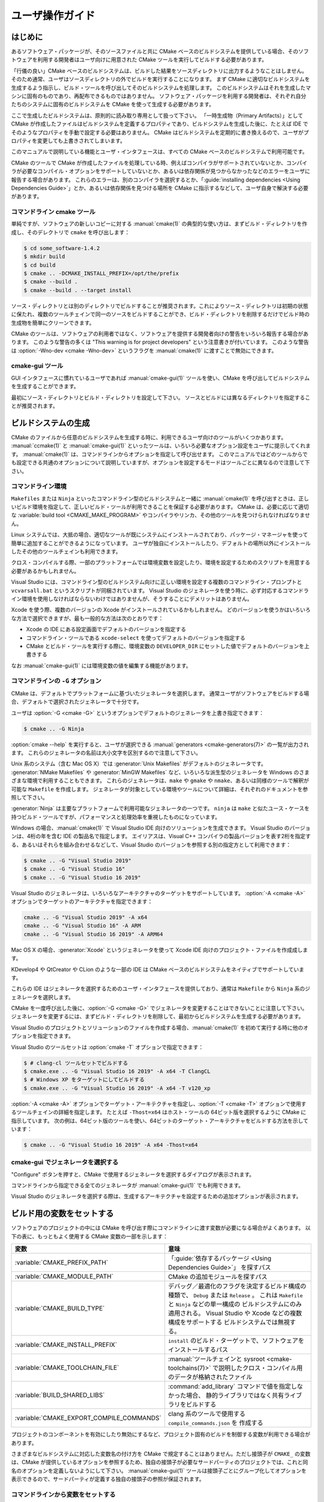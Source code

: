 ユーザ操作ガイド
****************

.. only:: html

   .. contents::

はじめに
========

あるソフトウェア・パッケージが、そのソースファイルと共に CMake ベースのビルドシステムを提供している場合、そのソフトウェアを利用する開発者はユーザ向けに用意された CMake ツールを実行してビルドする必要があります。

「行儀の良い」CMake ベースのビルドシステムは、ビルドした結果をソースディレクトリに出力するようなことはしません。そのため通常、ユーザはソースディレクトリの外でビルドを実行することになります。
まず CMake に適切なビルドシステムを生成するよう指示し、ビルド・ツールを呼び出してそのビルドシステムを処理します。
このビルドシステムはそれを生成したマシンに固有のものであり、再配布できるものではありません。
ソフトウェア・パッケージを利用する開発者は、それぞれ自分たちのシステムに固有のビルドシステムを CMake を使って生成する必要があります。

ここで生成したビルドシステムは、原則的に読み取り専用として扱って下さい。
「一時生成物（Primary Artifacts）」として CMake が作成したファイルはビルドシステムを定義するプロパティであり、ビルドシステムを生成した後に、たとえば IDE でそのようなプロパティを手動で設定する必要はありません。
CMake はビルドシステムを定期的に書き換えるので、ユーザがプロパティを変更しても上書きされてしまいます。

このマニュアルで説明している機能とユーザ・インタフェースは、すべての CMake ベースのビルドシステムで利用可能です。

CMake のツールで CMake が作成したファイルを処理している時、例えばコンパイラがサポートされていないとか、コンパイラが必要なコンパイル・オプションをサポートしていないとか、あるいは依存関係が見つからなかったなどのエラーをユーザに報告する場合があります。
これらのエラーは、別のコンパイラを選択するとか、「:guide:`installing dependencies <Using Dependencies Guide>`」とか、あるいは依存関係を見つける場所を CMake に指示するなどして、ユーザ自身で解決する必要があります。

コマンドライン cmake ツール
----------------------------

単純ですが、ソフトウェアの新しいコピーに対する :manual:`cmake(1)` の典型的な使い方は、まずビルド・ディレクトリを作成し、そのデレクトリで ``cmake`` を呼び出します：

.. code-block:: console

  $ cd some_software-1.4.2
  $ mkdir build
  $ cd build
  $ cmake .. -DCMAKE_INSTALL_PREFIX=/opt/the/prefix
  $ cmake --build .
  $ cmake --build . --target install

ソース・ディレクトリとは別のディレクトリでビルドすることが推奨されます。これによりソース・ディレクトリは初期の状態に保たれ、複数のツールチェインで同一のソースをビルドすることができ、ビルド・ディレクトリを削除するだけでビルド時の生成物を簡単にクリーンできます。

CMake のツールは、ソフトウェアの利用者ではなく、ソフトウェアを提供する開発者向けの警告をいろいろ報告する場合があります。
このような警告の多くは "This warning is for project developers" という注意書きが付いています。
このような警告は :option:`-Wno-dev <cmake -Wno-dev>` というフラグを :manual:`cmake(1)` に渡すことで無効にできます。

cmake-gui ツール
----------------

GUI インタフェースに慣れているユーザであれば :manual:`cmake-gui(1)` ツールを使い、CMake を呼び出してビルドシステムを生成することができます。

最初にソース・ディレクトリとビルド・ディレクトリを設定して下さい。
ソースとビルドには異なるディレクトリを指定することが推奨されます。

.. image:: GUI-Source-Binary.png
   :alt: Choosing source and binary directories

ビルドシステムの生成
====================

CMake のファイルから任意のビルドシステムを生成する時に、利用できるユーザ向けのツールがいくつかあります。
:manual:`ccmake(1)` と :manual:`cmake-gui(1)` といったツールは、いろいろ必要なオプション設定をユーザに提示してくれます。
:manual:`cmake(1)` は、コマンドラインからオプションを指定して呼び出せます。
このマニュアルではどのツールからでも設定できる共通のオプションについて説明していますが、オプションを設定するモードはツールごとに異なるので注意して下さい。

コマンドライン環境
------------------

``Makefiles`` または ``Ninja`` といったコマンドライン型のビルドシステムと一緒に :manual:`cmake(1)` を呼び出すときは、正しいビルド環境を指定して、正しいビルド・ツールが利用できることを保証する必要があります。
CMake は、必要に応じて適切な :variable:`build tool <CMAKE_MAKE_PROGRAM>` やコンパイラやリンカ、その他のツールを見つけられなければなりません。

Linux システムでは、大抵の場合、適切なツールが既にシステムにインストールされており、パッケージ・マネージャを使って簡単に追加することができるようになっています。
ユーザが独自にインストールしたり、デフォルトの場所以外にインストールしたその他のツールチェインも利用できます。

クロス・コンパイルする際、一部のプラットフォームでは環境変数を設定したり、環境を設定するためのスクリプトを用意する必要があるかもしれません。

Visual Studio には、コマンドライン型のビルドシステム向けに正しい環境を設定する複数のコマンドライン・プロンプトと ``vcvarsall.bat`` というスクリプトが同梱されています。 
Visual Studio のジェネレータを使う時に、必ず対応するコマンドライン環境を使用しなければならないわけではありませんが、そうすることにデメリットはありません。

Xcode を使う際、複数のバージョンの Xcode がインストールされているかもしれません。
どのバージョンを使うかはいろいろな方法で選択できますが、最も一般的な方法は次のとおりです：

* Xcode の IDE にある設定画面でデフォルトのバージョンを指定する
* コマンドライン・ツールである ``xcode-select`` を使ってデフォルトのバージョンを指定する
* CMake とビルド・ツールを実行する際に、環境変数の ``DEVELOPER_DIR`` にセットした値でデフォルトのバージョンを上書きする

なお :manual:`cmake-gui(1)` には環境変数の値を編集する機能があります。

コマンドラインの ``-G`` オプション
----------------------------------

CMake は、デフォルトでプラットフォームに基づいたジェネレータを選択します。
通常ユーザがソフトウェアをビルドする場合、デフォルトで選択されたジェネレータで十分です。

ユーザは :option:`-G <cmake -G>` というオプションでデフォルトのジェネレータを上書き指定できます：

.. code-block:: console

  $ cmake .. -G Ninja

:option:`cmake --help` を実行すると、ユーザが選択できる :manual:`generators <cmake-generators(7)>` の一覧が出力されます。
これらのジェネレータの名前は大小文字を区別するので注意して下さい。

Unix 系のシステム（含む Mac OS X）では :generator:`Unix Makefiles` がデフォルトのジェネレータです。
:generator:`NMake Makefiles` や :generator:`MinGW Makefiles` など、いろいろな派生型のジェネレータを Windows のさまざまな環境で利用することもできます。
これらのジェネレータは、``make`` や ``gmake`` や ``nmake``、あるいは同様のツールで解釈が可能な ``Makefile`` を作成します。
ジェネレータが対象としている環境やツールについて詳細は、それぞれのドキュメントを参照して下さい。

:generator:`Ninja` は主要なプラットフォームで利用可能なジェネレータの一つです。
``ninja`` は ``make`` と似たユース・ケースを持つビルド・ツールですが、パフォーマンスと処理効率を重視したものになっています。

Windows の場合、:manual:`cmake(1)` で Visual Studio IDE 向けのソリューションを生成できます。
Visual Studio のバージョンは、4桁の年を含む IDE の製品名で指定します。
エイリアスは、Visual C++ コンパイラの製品バージョンを表す2桁を指定する、あるいはそれらを組み合わせるなどして、Visual Studio のバージョンを参照する別の指定方として利用できます：

.. code-block:: console

  $ cmake .. -G "Visual Studio 2019"
  $ cmake .. -G "Visual Studio 16"
  $ cmake .. -G "Visual Studio 16 2019"

Visual Studio のジェネレータは、いろいろなアーキテクチャのターゲットをサポートしています。
:option:`-A <cmake -A>` オプションでターゲットのアーキテクチャを指定できます：

.. code-block:: console

  cmake .. -G "Visual Studio 2019" -A x64
  cmake .. -G "Visual Studio 16" -A ARM
  cmake .. -G "Visual Studio 16 2019" -A ARM64

Mac OS X の場合、:generator:`Xcode` というジェネレータを使って Xcode IDE 向けのプロジェクト・ファイルを作成成します。

KDevelop4 や QtCreator や CLion のような一部の IDE は CMake ベースのビルドシステムをネイティブでサポートしています。

これらの IDE はジェネレータを選択するためのユーザ・インタフェースを提供しており、通常は ``Makefile`` から ``Ninja`` 系のジェネレータを選択します。

CMake を一度呼び出した後に、:option:`-G <cmake -G>` でジェネレータを変更することはできないことに注意して下さい。
ジェネレータを変更するには、まずビルド・ディレクトリを削除して、最初からビルドシステムを生成する必要があります。

Visual Studio のプロジェクトとソリューションのファイルを作成する場合、:manual:`cmake(1)` を初めて実行する時に他のオプションを指定できます。

Visual Studio のツールセットは :option:`cmake -T` オプションで指定できます：

.. code-block:: console

    $ # clang-cl ツールセットでビルドする
    $ cmake.exe .. -G "Visual Studio 16 2019" -A x64 -T ClangCL
    $ # Windows XP をターゲットにしてビルドする
    $ cmake.exe .. -G "Visual Studio 16 2019" -A x64 -T v120_xp

:option:`-A <cmake -A>` オプションでターゲット・アーキテクチャを指定し、:option:`-T <cmake -T>` オプションで使用するツールチェインの詳細を指定します。
たとえば ``-Thost=x64`` はホスト・ツールの 64ビット版を選択するように CMake に指示しています。
次の例は、64ビット版のツールを使い、64ビットのターゲット・アーキテクチャをビルドする方法を示しています：

.. code-block:: console

    $ cmake .. -G "Visual Studio 16 2019" -A x64 -Thost=x64

cmake-gui でジェネレータを選択する
----------------------------------

"Configure" ボタンを押すと、CMake で使用するジェネレータを選択するダイアログが表示されます。

.. image:: GUI-Configure-Dialog.png
   :alt: Configuring a generator

コマンドラインから指定できる全てのジェネレータが :manual:`cmake-gui(1)` でも利用できます。

.. image:: GUI-Choose-Generator.png
   :alt: Choosing a generator

Visual Studio のジェネレータを選択する際は、生成するアーキテクチャを設定するための追加オプションが表示されます。

.. image:: VS-Choose-Arch.png
   :alt: Choosing an architecture for Visual Studio generators

.. _`Setting Build Variables`:

ビルド用の変数をセットする
==========================

ソフトウェアのプロジェクトの中には CMake を呼び出す際にコマンドラインに渡す変数が必要になる場合がよくあります。
以下の表に、もっともよく使用する CMake 変数の一部を示します：

========================================== ============================================================
 変数                                       意味
========================================== ============================================================
 :variable:`CMAKE_PREFIX_PATH`              「:guide:`依存するパッケージ <Using Dependencies Guide>`」
                                            を探すパス
 :variable:`CMAKE_MODULE_PATH`              CMake の追加モジュールを探すパス
 :variable:`CMAKE_BUILD_TYPE`               デバッグ／最適化のフラグを決定するビルド構成の種類で、
                                            ``Debug`` または ``Release`` 。
                                            これは ``Makefile`` と ``Ninja`` などの単一構成の
                                            ビルドシステムにのみ適用される。 
                                            Visual Studio や Xcode などの複数構成をサポートする
                                            ビルドシステムでは無視する。
 :variable:`CMAKE_INSTALL_PREFIX`           ``install`` のビルド・ターゲットで、ソフトウェアを
                                            インストールするパス
 :variable:`CMAKE_TOOLCHAIN_FILE`           :manual:`ツールチェインと sysroot <cmake-toolchains(7)>`
                                            で説明したクロス・コンパイル用のデータが格納されたファイル
 :variable:`BUILD_SHARED_LIBS`              :command:`add_library` コマンドで値を指定しなかった場合、
                                            静的ライブラリではなく共有ライブラリをビルドする
 :variable:`CMAKE_EXPORT_COMPILE_COMMANDS`  clang 系のツールで使用する ``compile_commands.json`` を
                                            作成する
========================================== ============================================================

プロジェクトのコンポーネントを有効にしたり無効にするなど、プロジェクト固有のビルドを制御する変数が利用できる場合があります。

さまざまなビルドシステムに対応した変数名の付け方を CMake で規定することはありません。ただし接頭子が ``CMAKE_`` の変数は、CMake が提供しているオプションを参照するため、独自の接頭子が必要なサードパーティのプロジェクトでは、これと同名のオプションを定義しないようにして下さい。
:manual:`cmake-gui(1)` ツールは接頭子ごとにグループ化してオプションを表示できるので、サードパーティが定義する独自の接頭子の参照が保証されます。


コマンドラインから変数をセットする
----------------------------------

CMake の変数をコマンドラインから指定できるのは、はじめてビルドシステムを生成する時：

.. code-block:: console

    $ mkdir build
    $ cd build
    $ cmake .. -G Ninja -DCMAKE_BUILD_TYPE=Debug

または、ビルドシステムを生成したあとに :manual:`cmake(1)` を呼び出す時です：

.. code-block:: console

    $ cd build
    $ cmake . -DCMAKE_BUILD_TYPE=Debug

:option:`-U <cmake -U>` オプションは :manual:`cmake(1)` コマンドラインで指定した変数の値を解除する（キャッシュ変数を削除する）際に使用します：

.. code-block:: console

    $ cd build
    $ cmake . -UMyPackage_DIR

CMake のコマンドラインで生成したビルドシステムは、:manual:`cmake-gui(1)` を使用して変更することができます（その逆も可能）。

:manual:`cmake(1)` ツールで :option:`-C <cmake -C>` オプションを使い初期キャッシュを保存するファイルを指定できます。
これは、同じキャッシュ変数を繰り返し必要とするコマンドとスクリプトを単純化する際に便利な機能です。


cmake-gui で変数をセットする
----------------------------

変数は :manual:`cmake-gui(1)` からセットできる場合があります。
"Add Entry" ボタンをクリックすると変数の値をセットするダイアログが表示されます。

.. image:: GUI-Add-Entry.png
   :alt: Editing a cache entry

:manual:`cmake-gui(1)` ユーザ・インタフェースを利用して、既存の変数を編集できます。

CMake キャッシュ
----------------

CMake を実行する時は、使用するコンパイラやその他のツール、そして依存するライブラリなどの在り処を見つける必要があります。
さらにコンパイル時やリンク時のフラグ、あるいは依存するライブラリへのパスは同じものを使い、常に一貫性のあるビルドシステムを再生成できるようにする必要があります。
そのようなパラメータはユーザの環境に固有の情報なので、ユーザによる修正や変更を可能にしておく必要もあります。

CMake を初めて実行すると、ビルド・ディレクトリの中に ``CMakeCache.txt`` というキャッシュ・ファイルが作成されます。このファイルには、そのようなパラメータが Key/Value ペアの形式で格納されています。
ユーザは :manual:`cmake-gui(1)` または :manual:`ccmake(1)` ツールで、このキャッシュ・ファイルの情報を表示したり編集することができます。
これらのツールは、キャシュ情報を編集した後に必要に応じてソフトウェアを再構成したり、ビルドシステムを再生成するための対話型インタフェースを提供しています。
このツールの中では、キャッシュ情報に関連付けられた短い説明文（ヘルプ）も表示される場合があります。

また、それぞれのキャッシュ情報は型を持ち、その型に応じでツールの中で見え方や操作が異なる場合があります。
たとえば ``BOOL`` 型のキャシュ情報はチェックボックスのユーザ・インタフェースで編集でき、``STRING`` 型はテキストボックス、``FILEPATH`` 型は ``STRING`` と同様にファイルシステム上のパスを特定するための手段としてファイル・ダイアログを提供しています。
:manual:`cmake-gui(1)` ツールの場合、``STRING`` 型のキャッシュ情報には、選択可能な文字列が一覧になったドロップ・ダウン形式のリストが提供される場合があります
（詳細はキャッシュ・プロパティの :prop_cache:`STRINGS` を参照して下さい）。

パラメータとして論理型の値については、ソフトウェア・パッケージに同梱されている CMake 関連のファイルの中で :command:`option` コマンドを使って定義できる場合があります。
このコマンドは、パラメータを説明するヘルプとデフォルト値を含むキャッシュ情報を生成します。
通常、このようなキャッシュ情報はソフトウェアに固有の情報であり、ビルド時にテストやサンプルをビルドするかどうか、あるいは例外を有効にしてビルドするかどうか等の設定に影響するものです。


プリセットを使う
================

CMake は通常プリセットで使用する設定を保存するために ``CMakePresets.json`` ファイルの他、ユーザが独自に設定した ``CMakeUserPresets.json`` ファイルを理解します。
これらのプリセットにはビルド・ディレクトリやジェネレータ、キャシュ情報、環境変数、およびその他のコマンドライン・オプションをセットできます。
これらの設定は全てユーザが上書きで再設定できます。
``CMakePresets.json`` ファイルの書式について詳細はマニュアルの :manual:`cmake-presets(7)` を参照して下さい。

コマンドラインからプリセットを使う
----------------------------------

:manual:`cmake(1)` コマンドラインを使う際に :option:`--preset <cmake --preset>` オプションを使ってプリセットを呼び出すことができます。
この :option:`--preset <cmake --preset>` を指定すると、コマンドラインからジェネレータとビルド・ディレクトリの指定は必須ではなくなりますが、指定した場合はこれらプリセットの値が上書きされます。
例えば、次のような ``CMakePresets.json`` ファイルがあるとします：

.. code-block:: json

  {
    "version": 1,
    "configurePresets": [
      {
        "name": "ninja-release",
        "binaryDir": "${sourceDir}/build/${presetName}",
        "generator": "Ninja",
        "cacheVariables": {
          "CMAKE_BUILD_TYPE": "Release"
        }
      }
    ]
  }

そして次のコマンドラインを実行します：

.. code-block:: console

  cmake -S /path/to/source --preset=ninja-release

これにより :generator:`Ninja` というジェネレータを使って ``/path/to/source/build/ninja-release`` ディレクトリの下に、:variable:`CMAKE_BUILD_TYPE` が ``Release`` タイプであるビルド・ディレクトリを作成します。

その一方で、利用可能なプリセットの一覧を表示したい場合は：

.. code-block:: console

  cmake -S /path/to/source --list-presets

このコマンドラインは ``/path/to/source/CMakePresets.json`` と ``/path/to/source/CMakeUsersPresets.json`` の中で利用できるプリセットの一覧を表示します（表示するだけで、ビルド・ディレクトリは作成しません）。

cmake-gui でプリセットを使う
----------------------------

プロジェクトが ``CMakePresets.json`` または ``CMakeUserPresets.json`` ファイルを介してプリセットを利用できる場合、:manual:`cmake-gui(1)` の Source Directory と Binary Directory との間に、プリセットの一覧がドロップ・ダウンメニューの中に表示されます。
その中からプリセットを選択するとバイナリ・ディレクトリ、ジェネレータ、環境変数、そしてキャッシュ情報がセットされますが、これらのすべてはプリセットを選択したあとで上書きで再設定することも可能です。

ビルドシステムを呼び出す
========================

ビルドシステムを生成した後に、特定のビルド・ツールを呼び出してソフトウェアをビルドすることができます。
ジェネレータが IDE の場合、作成されたプロジェクト・ファイルを IDE にロードしてからビルドします。

CMake はビルドに必要な特定のビルド・ツールを理解しているので、コマンドラインからビルドシステムやプロジェクトをビルドする際は、通常は次のコマンドをビルド・ディレクトリの中で実行します：

.. code-block:: console

  $ cmake --build .

オプション :option:`--build <cmake --build>` は :manual:`cmake(1)` の特定の操作モードを有効にします。
これは :manual:`generator <cmake-generators(7)>` に関連付けられた :variable:`CMAKE_MAKE_PROGRAM` コマンド、またはユーザが設定したビルド・ツールを呼び出します。

さらに :option:`--build <cmake --build>` モードでは、ビルドするターゲットを指定する :option:`--target <cmake--build --target>` オプションも指定できます。「ビルドするターゲット」とは、たとえば特定のライブラリや実行形式、またはカスタム・ターゲットの他に、``install`` のようなジェネレータに依存したターゲットのことです：

.. code-block:: console

  $ cmake --build . --target myexe

さらに :option:`--build <cmake --build>` モードでは、複数の configuration に対応したジェネレータを使用する場合に、どの configuration を使ってビルドするかを指定するオプション :option:`--config <cmake--build --config>` も指定できます：

.. code-block:: console

  $ cmake --build . --target myexe --config Release

この :option:`--config <cmake--build --config>` オプションは、変数の :variable:`CMAKE_BUILD_TYPE` を指定して :manual:`cmake(1)` を実行した時に選択された configuration でビルドシステムを生成した場合は効果はありません。

一部のビルドシステムでは、ビルド中に呼び出されたコマンドラインの詳細なログが省略される場合があります。
そのような場合は :option:`--verbose <cmake--build --verbose>` オプションを指定できます：

.. code-block:: console

  $ cmake --build . --target myexe --verbose

さらに :option:`--build <cmake --build>` モードでは ``--`` のうしろに特定のコマンドライン・オプションを並べると、ビルド時に呼び出されるビルド・ツールにそれらを渡すことができます。
これは、たとえば CMake が提供していない高レベルなユーザ・インタフェースが必要な場面で、ビルド・ジョブが失敗してもビルドを続行するようなオプションを渡したい場合に便利です。

全てのジェネレータで、CMake を呼び出したあとにビルド・ツールを直接呼び出せます。
たとえば、``make`` は :generator:`Unix Makefiles` というジェネレータで生成したビルドシステムの中で実行できます。
あるいは :generator:`Ninja` というジェネレータであれば ``ninja`` コマンドを実行できます。
通常 IDE が生成したビルドシステムではプロジェクトをビルドするための専用のコマンドライン・ツールを提供しています。


ターゲットを選択する
--------------------

CKake のファイルに記述した実行形式とライブラリはそれぞれビルド・ターゲットであり、ビルドシステムによってはビルド途中の作業用、またはユーザが必要とするもの（たとえばドキュメントの生成）をカスタム・ターゲットとして記述する場合があります。

CMake は、CMake ファイルを持つ全てのビルドシステム対して指定できるターゲットを予め定義してあります。

``all``
  ジェネレータが ``Makefile`` と ``Ninja`` の時に指定できるデフォルトのターゲット。
  ビルドシステムの中で、ターゲット・プロパティの :prop_tgt:`EXCLUDE_FROM_ALL` またはディレクトリ・プロパティの :prop_dir:`EXCLUDE_FROM_ALL` で除外されたターゲットを除く、全てのターゲットをビルドする。
  ジェネレータが Xcode と Visual Studio の場合は ``ALL_BUILD`` というターゲットに相当する。
``help``
  ビルド時に利用できる全てのターゲットの一覧を表示する。
  このターゲットはジェネレータが :generator:`Unix Makefiles` または :generator:`Ninja` の場合に指定でき、表示される内容はそのジェネレータが呼び出すビルド・ツールに依存する。
``clean``
  ビルド時に作成されたオブジェクト・ファイルとその他の生成物を削除する。
  ``Makefile`` 系のジェネレータはディレクトリごとに ``clean`` ターゲットを生成するのでディレクトリを個別にクリーンできる。
  ジェネレータが ``Ninja`` の場合は、独自できめの細かい ``-t clean`` システムを利用できる。
``test``
  テストを実行する。
  このターゲットは、CMake ファイルに CTest 系のテストを記述した場合にのみ自動的に利用できるにようになる。
  詳細は `テストを実施する`_ を参照のこと。
``install``
  ビルドしたソフトウェアなどをインストールする。
  このターゲットは、ソフトウェアが :command:`install` コマンドを使ってインストールのルールを定義している場合にのみ自動的に利用できるにようになる。
  詳細は `ソフトウェアをインストールする`_ を参照のこと。
``package``
  ビルドしたバイナリを格納したパッケージを作成する。
  このターゲットは、CMake ファイルに CPack 系のパッケージ作成ルールを記述した場合にのみ自動的に利用できるにようになる。
``package_source``
  ソース・パッケージを作成する。
  このターゲットは、CMake ファイルに CPack 系のパッケージ作成ルールを記述した場合にのみ自動的に利用できるにようになる。

``Makefile`` 系のビルドシステムの場合、 バイナリのビルド・ターゲットの派生型である ``/fast`` というターゲットが提供されます。
この ``/fast`` ターゲットは、依存関係を無視してターゲットをビルドする際に使用します。
これを指定すると、ビルド時に依存関係をチェックせず、バイナリが古い場合は再ビルドは行いません。
:generator:`Ninja` ジェネレータの場合、依存関係のチェックは十分に高速なので、このターゲットは提供されません。

``Makefile`` 系ビルドシステムはさらに、特定のディレクトリの中にあるファイルを個別に前処理したり、アセンブルしたり、コンパイルするためのターゲットも提供しています。

.. code-block:: console

  $ make foo.cpp.i
  $ make foo.cpp.s
  $ make foo.cpp.o

同じ名前で拡張子が異なる別のファイルが存在する場合があるので、拡張子もビルド・ターゲットに含まれます。
ただし拡張子を持たないビルド・ターゲットも提供されます。たとえば：

.. code-block:: console

  $ make foo.i
  $ make foo.s
  $ make foo.o

``foo.c`` と ``foo.cpp`` を持つビルドシステムで、（``.c`` などの拡張子を付けずに） ``foo.i`` をビルド・ターゲットにすると、``foo.c`` と ``foo.cpp`` の両方のファイルが前処理されます。

ビルド・ツールを指定する
------------------------

オプション :option:`--build <cmake --build>` で呼び出されるビルド・ツールは :variable:`CMAKE_MAKE_PROGRAM` 変数にセットしたコマンドで決まります。
ただし、ほとんどのジェネレータで（デフォルトのビルド・ツールが決まっているので）特定のビルド・ツールを設定する必要はありません。

===================== =========================== ===========================
    ジェネレータ       デフォルトのビルド・ツール     代替のビルド・ツール
===================== =========================== ===========================
 XCode                 ``xcodebuild``
 Unix Makefiles        ``make``
 NMake Makefiles       ``nmake``                   ``jom``
 NMake Makefiles JOM   ``jom``                     ``nmake``
 MinGW Makefiles       ``mingw32-make``
 MSYS Makefiles        ``make``
 Ninja                 ``ninja``
 Visual Studio         ``msbuild``
 Watcom WMake          ``wmake``
===================== =========================== ===========================

``jom`` は ``NMake`` 系の makefile を読み取って並列ビルドできる一方で、``nmake`` は常に順番にビルドします。
:generator:`NMake Makefiles` ジェネレータでビルドシステムを生成した後に、ユーザは ``nmake`` の代わりに ``jom`` コマンドも実行できます。
変数 :variable:`CMAKE_MAKE_PROGRAM` に ``jom`` がセットされている時に、:generator:`NMake Makefiles` ジェネレータを使用すると :option:`--build <cmake --build>` で ``jom`` コマンドも呼び出されますが、便宜上、通常の手順で ``jom`` ツールを見つけ出しから変数 :variable:`CMAKE_MAKE_PROGRAM` にセットされたツールとして使用するために、:generator:`NMake Makefiles JOM` ジェネレータが提供されています。
念のため追記しておくと、``nmake`` は :generator:`NMake Makefiles JOM` ジェネレータのビルドシステムで処理できるもう一つ別のビルド・ツールですが、このツールの使用は推奨しません。

ソフトウェアをインストールする
==============================

変数の :variable:`CMAKE_INSTALL_PREFIX` を `CMake キャッシュ`_ にセットしておくと、ソフトウェアのインストール先（*Prefix*）を指定できます。
そのソフトウェアに ``install`` のルールがある場合にインストール先（*Prefix*）を :command:`install` コマンドで指定すると、そのルールに従ってインストール先にビルド結果をインストールします。
Windows の場合のデフォルトのインストール先（*Prefix*）は、アーキテクチャ別の ``Programfiles`` というシステム・ディレクトリが該当します。
Unix 系の場合は ``/usr/local`` がデフォルトのインストール先です。

:variable:`CMAKE_INSTALL_PREFIX` 変数は常にターゲットのファイルシステムにあるインストール先（*Prefix*）を参照します。

したがってクロス・コンパイルやパッケージ作成といった作業で ``sysroot`` 以下には書き込みできない、もしくは ``sysroot`` に手を加えずにそのままの状態にしておきたい場合は、ファイルを「実際に」インストールする場所を :variable:`CMAKE_STAGING_PREFIX` 変数に指定して下さい。

たとえば、次のコマンドを実行すると：

.. code-block:: console

  $ cmake .. -DCMAKE_INSTALL_PREFIX=/usr/local \
    -DCMAKE_SYSROOT=$HOME/root \
    -DCMAKE_STAGING_PREFIX=/tmp/package
  $ cmake --build .
  $ cmake --build . --target install

ファイルはホスト・マシン上の ``/tmp/package/lib/libfoo.so`` というパス名にインストールされます。
そのためホスト・マシン上の ``/usr/local`` というディレクトリは変更されません。

ソフトウェアの中には ``uninstall`` のルールを指定している場合がありますが、CMake はそのようなルールをデフォルトでは生成しません。


テストを実施する
================

:manual:`ctest(1)` コマンドは CMake の配布物に同梱されており、提供されたテストを実施して結果を報告するツールです。
利用可能な全てのテストを実行するために ``test`` というビルド・ターゲットが提供されていますが、この :manual:`ctest(1)` ツールはどのテストを、どのように実行し、その結果をどのように報告するかを細かく制御できます。
なお、ビルド・ディレクトリの中で :manual:`ctest(1)` コマンドを実行することと、``test`` というビルド・ターゲットを実行することは同じです：

.. code-block:: console

  $ ctest

正規表現を渡すことで、その表現と名前がマッチするテストだけ実行できます。
たとえばテストの名前に ``Qt`` という文字が含まれているテストだけを実行する場合は：

.. code-block:: console

  $ ctest -R Qt

同様に正規表現を使って実行するテストを除外することもできます。
たとえばテストの名前に ``Qt`` という文字が含まれていないテストだけ実行する場合は：

.. code-block:: console

  $ ctest -E Qt

:manual:`ctest(1)` にオプションの :option:`-j <ctest -j>` を渡すと、テストを並列実行できます：

.. code-block:: console

  $ ctest -R Qt -j8

あるいは環境変数の :envvar:`CTEST_PARALLEL_LEVEL` を使えば、コマンドラインにこのオプション :option:`-j <ctest -j>` を渡すことを省略できます。

デフォルトで :manual:`ctest(1)` はテストから受け取った出力は表示しません。
オプション :option:`-V <ctest -V>` (or ``--verbose``) を指定すると、全てのテストからの出力を冗長モードにします。
またオプション :option:`--output-on-failure <ctest --output-on-failure>` を指定すると、失敗したテストの出力だけを表示します。
このオプション :option:`--output-on-failure <ctest --output-on-failure>` を :manual:`ctest(1)` コマンドに渡す代わりに、環境変数 :envvar:`CTEST_OUTPUT_ON_FAILURE` に ``1`` を指定しても同等の表示になります。
